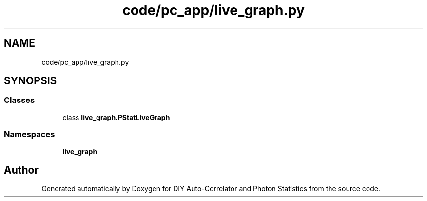 .TH "code/pc_app/live_graph.py" 3 "Thu Oct 14 2021" "Version 1.0" "DIY Auto-Correlator and Photon Statistics" \" -*- nroff -*-
.ad l
.nh
.SH NAME
code/pc_app/live_graph.py
.SH SYNOPSIS
.br
.PP
.SS "Classes"

.in +1c
.ti -1c
.RI "class \fBlive_graph\&.PStatLiveGraph\fP"
.br
.in -1c
.SS "Namespaces"

.in +1c
.ti -1c
.RI " \fBlive_graph\fP"
.br
.in -1c
.SH "Author"
.PP 
Generated automatically by Doxygen for DIY Auto-Correlator and Photon Statistics from the source code\&.
